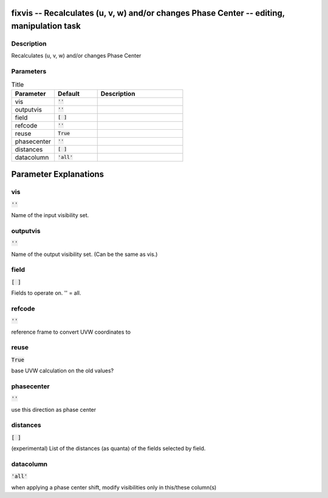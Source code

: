 fixvis -- Recalculates (u, v, w) and/or changes Phase Center -- editing, manipulation task
=======================================

Description
---------------------------------------

Recalculates (u, v, w) and/or changes Phase Center



Parameters
---------------------------------------

.. list-table:: Title
   :widths: 25 25 50 
   :header-rows: 1
   
   * - Parameter
     - Default
     - Description
   * - vis
     - :code:`''`
     - 
   * - outputvis
     - :code:`''`
     - 
   * - field
     - :code:`[ ]`
     - 
   * - refcode
     - :code:`''`
     - 
   * - reuse
     - :code:`True`
     - 
   * - phasecenter
     - :code:`''`
     - 
   * - distances
     - :code:`[ ]`
     - 
   * - datacolumn
     - :code:`'all'`
     - 


Parameter Explanations
=======================================



vis
---------------------------------------

:code:`''`

Name of the input visibility set.


outputvis
---------------------------------------

:code:`''`

Name of the output visibility set.  (Can be the same as vis.)


field
---------------------------------------

:code:`[ ]`

Fields to operate on.  '' = all.


refcode
---------------------------------------

:code:`''`

reference frame to convert UVW coordinates to


reuse
---------------------------------------

:code:`True`

base UVW calculation on the old values?


phasecenter
---------------------------------------

:code:`''`

use this direction as phase center


distances
---------------------------------------

:code:`[ ]`

(experimental) List of the distances (as quanta) of the fields selected by field.


datacolumn
---------------------------------------

:code:`'all'`

when applying a phase center shift, modify visibilities only in this/these column(s)




